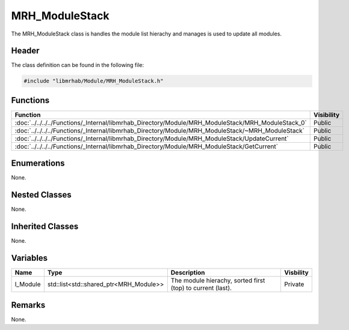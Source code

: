 MRH_ModuleStack
===============
The MRH_ModuleStack class is handles the module list hierachy and 
manages is used to update all modules.

Header
------
The class definition can be found in the following file:

.. code-block:: c

    #include "libmrhab/Module/MRH_ModuleStack.h"


Functions
---------
.. list-table::
    :header-rows: 1

    * - Function
      - Visibility
    * - :doc:`../../../../Functions/_Internal/libmrhab_Directory/Module/MRH_ModuleStack/MRH_ModuleStack_0`
      - Public
    * - :doc:`../../../../Functions/_Internal/libmrhab_Directory/Module/MRH_ModuleStack/~MRH_ModuleStack`
      - Public
    * - :doc:`../../../../Functions/_Internal/libmrhab_Directory/Module/MRH_ModuleStack/UpdateCurrent`
      - Public
    * - :doc:`../../../../Functions/_Internal/libmrhab_Directory/Module/MRH_ModuleStack/GetCurrent`
      - Public


Enumerations
------------
None.

Nested Classes
--------------
None.

Inherited Classes
-----------------
None.

Variables
---------
.. list-table::
    :header-rows: 1

    * - Name
      - Type
      - Description
      - Visbility
    * - l_Module
      - std::list<std::shared_ptr<MRH_Module>>
      - The module hierachy, sorted first (top) to current (last).
      - Private


Remarks
-------
None.